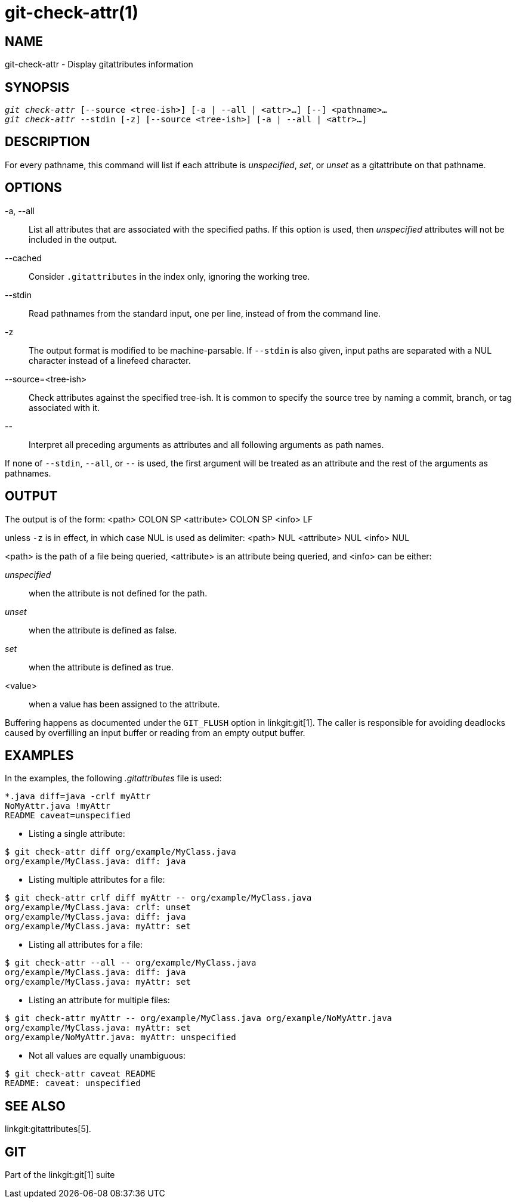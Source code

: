 git-check-attr(1)
=================

NAME
----
git-check-attr - Display gitattributes information


SYNOPSIS
--------
[verse]
'git check-attr' [--source <tree-ish>] [-a | --all | <attr>...] [--] <pathname>...
'git check-attr' --stdin [-z] [--source <tree-ish>] [-a | --all | <attr>...]

DESCRIPTION
-----------
For every pathname, this command will list if each attribute is 'unspecified',
'set', or 'unset' as a gitattribute on that pathname.

OPTIONS
-------
-a, --all::
	List all attributes that are associated with the specified
	paths.  If this option is used, then 'unspecified' attributes
	will not be included in the output.

--cached::
	Consider `.gitattributes` in the index only, ignoring the working tree.

--stdin::
	Read pathnames from the standard input, one per line,
	instead of from the command line.

-z::
	The output format is modified to be machine-parsable.
	If `--stdin` is also given, input paths are separated
	with a NUL character instead of a linefeed character.

--source=<tree-ish>::
	Check attributes against the specified tree-ish. It is common to
	specify the source tree by naming a commit, branch, or tag associated
	with it.

\--::
	Interpret all preceding arguments as attributes and all following
	arguments as path names.

If none of `--stdin`, `--all`, or `--` is used, the first argument
will be treated as an attribute and the rest of the arguments as
pathnames.

OUTPUT
------

The output is of the form:
<path> COLON SP <attribute> COLON SP <info> LF

unless `-z` is in effect, in which case NUL is used as delimiter:
<path> NUL <attribute> NUL <info> NUL


<path> is the path of a file being queried, <attribute> is an attribute
being queried, and <info> can be either:

'unspecified';; when the attribute is not defined for the path.
'unset';;	when the attribute is defined as false.
'set';;		when the attribute is defined as true.
<value>;;	when a value has been assigned to the attribute.

Buffering happens as documented under the `GIT_FLUSH` option in
linkgit:git[1].  The caller is responsible for avoiding deadlocks
caused by overfilling an input buffer or reading from an empty output
buffer.

EXAMPLES
--------

In the examples, the following '.gitattributes' file is used:
---------------
*.java diff=java -crlf myAttr
NoMyAttr.java !myAttr
README caveat=unspecified
---------------

* Listing a single attribute:
---------------
$ git check-attr diff org/example/MyClass.java
org/example/MyClass.java: diff: java
---------------

* Listing multiple attributes for a file:
---------------
$ git check-attr crlf diff myAttr -- org/example/MyClass.java
org/example/MyClass.java: crlf: unset
org/example/MyClass.java: diff: java
org/example/MyClass.java: myAttr: set
---------------

* Listing all attributes for a file:
---------------
$ git check-attr --all -- org/example/MyClass.java
org/example/MyClass.java: diff: java
org/example/MyClass.java: myAttr: set
---------------

* Listing an attribute for multiple files:
---------------
$ git check-attr myAttr -- org/example/MyClass.java org/example/NoMyAttr.java
org/example/MyClass.java: myAttr: set
org/example/NoMyAttr.java: myAttr: unspecified
---------------

* Not all values are equally unambiguous:
---------------
$ git check-attr caveat README
README: caveat: unspecified
---------------

SEE ALSO
--------
linkgit:gitattributes[5].

GIT
---
Part of the linkgit:git[1] suite

